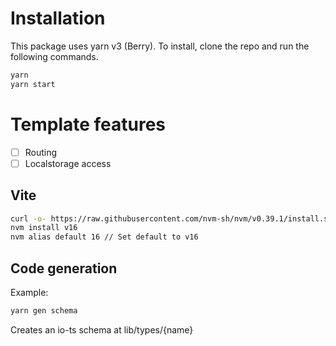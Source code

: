 * Installation

This package uses yarn v3 (Berry). To install, clone the repo and run the following commands.

#+begin_src bash
yarn
yarn start
#+end_src

* Template features
- [ ] Routing
- [ ] Localstorage access


** Vite


#+begin_src bash
curl -o- https://raw.githubusercontent.com/nvm-sh/nvm/v0.39.1/install.sh | bash
nvm install v16
nvm alias default 16 // Set default to v16
#+end_src


** Code generation

Example:
#+begin_src bash
yarn gen schema
#+end_src

Creates an io-ts schema at lib/types/{name}
